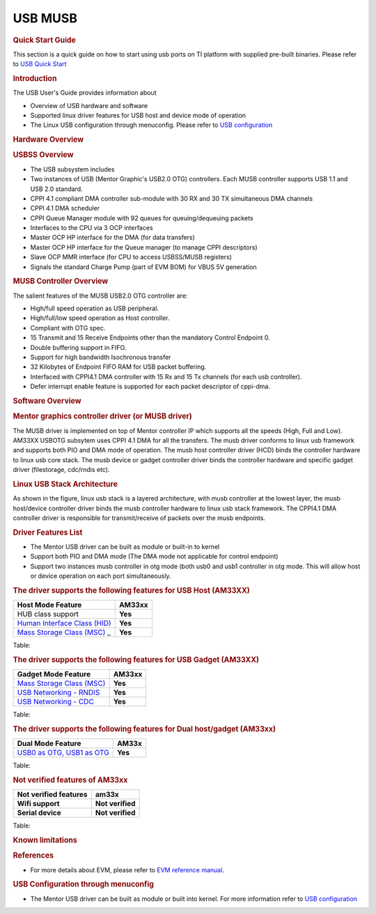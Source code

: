 .. http://processors.wiki.ti.com/index.php/Linux_Core_MUSB_User%27s_Guide

USB MUSB
---------------------------------

.. rubric:: **Quick Start Guide**
   :name: quick-start-guide

This section is a quick guide on how to start using usb ports on TI
platform with supplied pre-built binaries. Please refer to `USB Quick
Start <http://processors.wiki.ti.com/index.php/Am335x-USB-quick-start>`__

.. rubric:: **Introduction**
   :name: introduction-linux-core-musb-ug

The USB User's Guide provides information about

-  Overview of USB hardware and software
-  Supported linux driver features for USB host and device mode of
   operation
-  The Linux USB configuration through menuconfig. Please refer to `USB
   configuration <http://processors.wiki.ti.com/index.php/UsbgeneralpageLinuxCore>`__

.. rubric:: **Hardware Overview**
   :name: hardware-overview

.. rubric:: USBSS Overview
   :name: usbss-overview

-  The USB subsystem includes

-  Two instances of USB (Mentor Graphic's USB2.0 OTG) controllers. Each
   MUSB controller supports USB 1.1 and USB 2.0 standard.
-  CPPI 4.1 compliant DMA controller sub-module with 30 RX and 30 TX
   simultaneous DMA channels
-  CPPI 4.1 DMA scheduler
-  CPPI Queue Manager module with 92 queues for queuing/dequeuing
   packets

-  Interfaces to the CPU via 3 OCP interfaces

-  Master OCP HP interface for the DMA (for data transfers)
-  Master OCP HP interface for the Queue manager (to manage CPPI
   descriptors)
-  Slave OCP MMR interface (for CPU to access USBSS/MUSB registers)

-  Signals the standard Charge Pump (part of EVM BOM) for VBUS 5V
   generation

.. rubric:: **MUSB Controller Overview**
   :name: musb-controller-overview

The salient features of the MUSB USB2.0 OTG controller are:

-  High/full speed operation as USB peripheral.
-  High/full/low speed operation as Host controller.
-  Compliant with OTG spec.
-  15 Transmit and 15 Receive Endpoints other than the mandatory Control
   Endpoint 0.
-  Double buffering support in FIFO.
-  Support for high bandwidth Isochronous transfer
-  32 Kilobytes of Endpoint FIFO RAM for USB packet buffering.
-  Interfaced with CPPI4.1 DMA controller with 15 Rx and 15 Tx channels
   (for each usb controller).
-  Defer interrupt enable feature is supported for each packet
   descriptor of cppi-dma.

.. rubric:: **Software Overview**
   :name: software-overview

.. rubric:: **Mentor graphics controller driver (or MUSB driver)**
   :name: mentor-graphics-controller-driver-or-musb-driver

The MUSB driver is implemented on top of Mentor controller IP which
supports all the speeds (High, Full and Low). AM33XX USBOTG subsytem
uses CPPI 4.1 DMA for all the transfers. The musb driver conforms to
linux usb framework and supports both PIO and DMA mode of operation. The
musb host controller driver (HCD) binds the controller hardware to linux
usb core stack. The musb device or gadget controller driver binds the
controller hardware and specific gadget driver (filestorage, cdc/rndis
etc).

.. rubric:: **Linux USB Stack Architecture**
   :name: linux-usb-stack-architecture

As shown in the figure, linux usb stack is a layered architecture, with
musb controller at the lowest layer, the musb host/device controller
driver binds the musb controller hardware to linux usb stack framework.
The CPPI4.1 DMA controller driver is responsible for transmit/receive of
packets over the musb endpoints.

.. Image:: /images/Usb-stack-arch-image.JPG

.. rubric:: **Driver Features List**
   :name: driver-features-list

-  The Mentor USB driver can be built as module or built-in to kernel
-  Support both PIO and DMA mode (The DMA mode not applicable for
   control endpoint)
-  Support two instances musb controller in otg mode (both usb0 and usb1
   controller in otg mode. This will allow host or device operation on
   each port simultaneously.

.. rubric:: **The driver supports the following features for USB Host
   (AM33XX)**
   :name: the-driver-supports-the-following-features-for-usb-host-am33xx

+--------------------------------------------------------------------------------------------------------------+-----------+
| Host Mode Feature                                                                                            | AM33xx    |
+==============================================================================================================+===========+
| HUB class support                                                                                            | **Yes**   |
+--------------------------------------------------------------------------------------------------------------+-----------+
| `Human Interface Class (HID) <http://processors.wiki.ti.com/index.php/Usbgeneralpage#USB_HID_Class>`__       | **Yes**   |
+--------------------------------------------------------------------------------------------------------------+-----------+
| `Mass Storage Class (MSC) <http://processors.wiki.ti.com/index.php/Usbgeneralpage#Mass_Storage_Driver>`_ _   | **Yes**   |
+--------------------------------------------------------------------------------------------------------------+-----------+

Table:

.. rubric:: **The driver supports the following features for USB Gadget
   (AM33XX)**
   :name: the-driver-supports-the-following-features-for-usb-gadget-am33xx

+--------------------------------------------------------------------------------------------------------------+-----------+
| Gadget Mode Feature                                                                                          | AM33xx    |
+==============================================================================================================+===========+
| `Mass Storage Class (MSC) <http://processors.wiki.ti.com/index.php/Usbgeneralpage#Mass_Storage_Gadget>`__    | **Yes**   |
+--------------------------------------------------------------------------------------------------------------+-----------+
| `USB Networking - RNDIS <http://processors.wiki.ti.com/index.php/Usbgeneralpage#CDC.2FRNDIS_gadget>`__       | **Yes**   |
+--------------------------------------------------------------------------------------------------------------+-----------+
| `USB Networking - CDC <http://processors.wiki.ti.com/index.php/Usbgeneralpage#CDC.2FRNDIS_gadget>`__         | **Yes**   |
+--------------------------------------------------------------------------------------------------------------+-----------+

Table:

.. rubric:: **The driver supports the following features for Dual
   host/gadget (AM33xx)**
   :name: the-driver-supports-the-following-features-for-dual-hostgadget-am33xx

+------------------------------------------------------------------------------------------------------------------------+-----------+
| Dual Mode Feature                                                                                                      | AM33x     |
+========================================================================================================================+===========+
| `USB0 as OTG, USB1 as OTG <http://processors.wiki.ti.com/index.php/UsbgeneralpageLinux-v3p1#Driver_configuration>`__   | **Yes**   |
+------------------------------------------------------------------------------------------------------------------------+-----------+

Table:

.. rubric:: **Not verified features of AM33xx**
   :name: not-verified-features-of-am33xx

+-------------------------+--------------------+
| Not verified features   | am33x              |
+=========================+====================+
| **Wifi support**        | **Not verified**   |
+-------------------------+--------------------+
| **Serial device**       | **Not verified**   |
+-------------------------+--------------------+

Table:

.. rubric:: **Known limitations**
   :name: known-limitations

.. ifconfig:: CONFIG_part_family in ('AM335X_family')

        -  musb\_am335x.ko can't be removed (and we don't allow that to happen)
           to workaround a known hwmod issue.

.. ifconfig:: CONFIG_part_family in ('General_family')

        -  multi-gadget cannot be used on OMAP-L138 because of lack of
           sufficient number of endpoints to support multiple functions
        -  high bandwidth ISO cannot be supported on OMAP-L138. On trying a high
           bandwidth ISO transfer, you should see message of the form:

        ::

            musb-hdrc musb-hdrc.1.auto: high bandwidth iso (3x896) not supported

        This behaviour is expected.

.. rubric:: **References**
   :name: references

-  For more details about EVM, please refer to `EVM reference
   manual <http://www.ti.com/tool/tmdxevm3358>`__.

.. rubric:: **USB Configuration through menuconfig**
   :name: usb-configuration-through-menuconfig

-  The Mentor USB driver can be built as module or built into kernel.
   For more information refer to `USB
   configuration <http://processors.wiki.ti.com/index.php/UsbgeneralpageLinuxCore>`__

